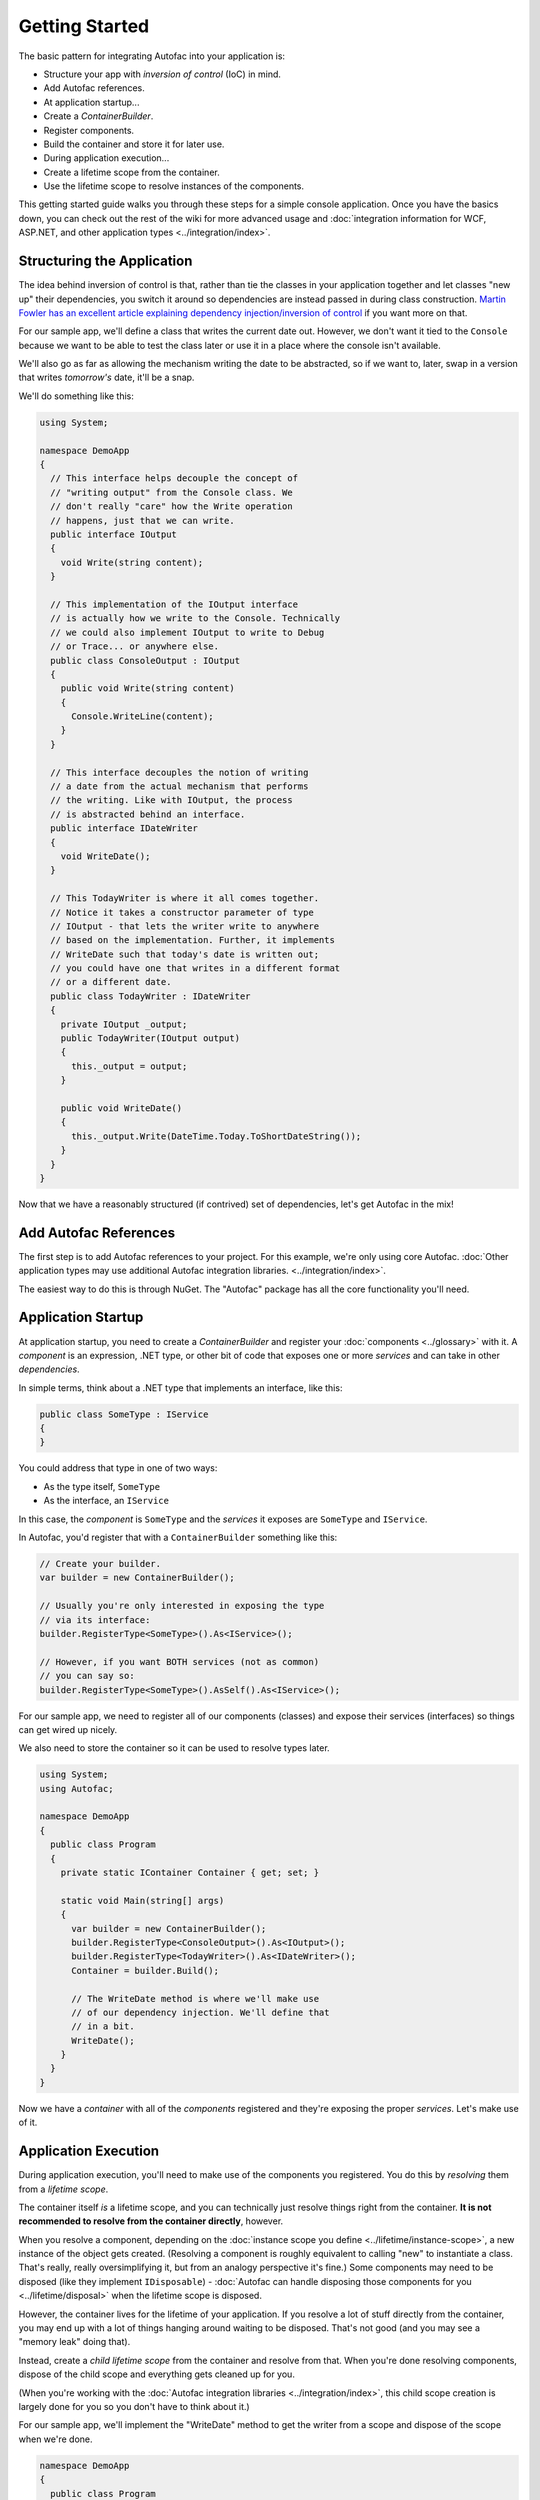 ===============
Getting Started
===============

The basic pattern for integrating Autofac into your application is:

- Structure your app with *inversion of control* (IoC) in mind.
- Add Autofac references.
- At application startup...
- Create a `ContainerBuilder`.
- Register components.
- Build the container and store it for later use.
- During application execution...
- Create a lifetime scope from the container.
- Use the lifetime scope to resolve instances of the components.

This getting started guide walks you through these steps for a simple console application. Once you have the basics down, you can check out the rest of the wiki for more advanced usage and :doc:`integration information for WCF, ASP.NET, and other application types <../integration/index>`.

Structuring the Application
===========================

The idea behind inversion of control is that, rather than tie the classes in your application together and let classes "new up" their dependencies, you switch it around so dependencies are instead passed in during class construction. `Martin Fowler has an excellent article explaining dependency injection/inversion of control <http://martinfowler.com/articles/injection.html>`_ if you want more on that.

For our sample app, we'll define a class that writes the current date out. However, we don't want it tied to the ``Console`` because we want to be able to test the class later or use it in a place where the console isn't available.

We'll also go as far as allowing the mechanism writing the date to be abstracted, so if we want to, later, swap in a version that writes *tomorrow's* date, it'll be a snap.

We'll do something like this:

.. sourcecode:: csharp

    using System;

    namespace DemoApp
    {
      // This interface helps decouple the concept of
      // "writing output" from the Console class. We
      // don't really "care" how the Write operation
      // happens, just that we can write.
      public interface IOutput
      {
        void Write(string content);
      }

      // This implementation of the IOutput interface
      // is actually how we write to the Console. Technically
      // we could also implement IOutput to write to Debug
      // or Trace... or anywhere else.
      public class ConsoleOutput : IOutput
      {
        public void Write(string content)
        {
          Console.WriteLine(content);
        }
      }

      // This interface decouples the notion of writing
      // a date from the actual mechanism that performs
      // the writing. Like with IOutput, the process
      // is abstracted behind an interface.
      public interface IDateWriter
      {
        void WriteDate();
      }

      // This TodayWriter is where it all comes together.
      // Notice it takes a constructor parameter of type
      // IOutput - that lets the writer write to anywhere
      // based on the implementation. Further, it implements
      // WriteDate such that today's date is written out;
      // you could have one that writes in a different format
      // or a different date.
      public class TodayWriter : IDateWriter
      {
        private IOutput _output;
        public TodayWriter(IOutput output)
        {
          this._output = output;
        }

        public void WriteDate()
        {
          this._output.Write(DateTime.Today.ToShortDateString());
        }
      }
    }

Now that we have a reasonably structured (if contrived) set of dependencies, let's get Autofac in the mix!

Add Autofac References
======================

The first step is to add Autofac references to your project. For this example, we're only using core Autofac. :doc:`Other application types may use additional Autofac integration libraries. <../integration/index>`.

The easiest way to do this is through NuGet. The "Autofac" package has all the core functionality you'll need.

.. image:: gsnuget.png

Application Startup
===================

At application startup, you need to create a `ContainerBuilder` and register your :doc:`components <../glossary>` with it. A *component* is an expression, .NET type, or other bit of code that exposes one or more *services* and can take in other *dependencies*.

In simple terms, think about a .NET type that implements an interface, like this:

.. sourcecode:: csharp

    public class SomeType : IService
    {
    }

You could address that type in one of two ways:

- As the type itself, ``SomeType``
- As the interface, an ``IService``

In this case, the *component* is ``SomeType`` and the *services* it exposes are ``SomeType`` and ``IService``.

In Autofac, you'd register that with a ``ContainerBuilder`` something like this:

.. sourcecode:: csharp

    // Create your builder.
    var builder = new ContainerBuilder();

    // Usually you're only interested in exposing the type
    // via its interface:
    builder.RegisterType<SomeType>().As<IService>();

    // However, if you want BOTH services (not as common)
    // you can say so:
    builder.RegisterType<SomeType>().AsSelf().As<IService>();

For our sample app, we need to register all of our components (classes) and expose their services (interfaces) so things can get wired up nicely.

We also need to store the container so it can be used to resolve types later.

.. sourcecode:: csharp

    using System;
    using Autofac;

    namespace DemoApp
    {
      public class Program
      {
        private static IContainer Container { get; set; }

        static void Main(string[] args)
        {
          var builder = new ContainerBuilder();
          builder.RegisterType<ConsoleOutput>().As<IOutput>();
          builder.RegisterType<TodayWriter>().As<IDateWriter>();
          Container = builder.Build();

          // The WriteDate method is where we'll make use
          // of our dependency injection. We'll define that
          // in a bit.
          WriteDate();
        }
      }
    }

Now we have a *container* with all of the *components* registered and they're exposing the proper *services*. Let's make use of it.

Application Execution
=====================

During application execution, you'll need to make use of the components you registered. You do this by *resolving* them from a *lifetime scope*.

The container itself *is* a lifetime scope, and you can technically just resolve things right from the container. **It is not recommended to resolve from the container directly**, however.

When you resolve a component, depending on the :doc:`instance scope you define <../lifetime/instance-scope>`, a new instance of the object gets created. (Resolving a component is roughly equivalent to calling "new" to instantiate a class. That's really, really oversimplifying it, but from an analogy perspective it's fine.) Some components may need to be disposed (like they implement ``IDisposable``) - :doc:`Autofac can handle disposing those components for you <../lifetime/disposal>` when the lifetime scope is disposed.

However, the container lives for the lifetime of your application. If you resolve a lot of stuff directly from the container, you may end up with a lot of things hanging around waiting to be disposed. That's not good (and you may see a "memory leak" doing that).

Instead, create a *child lifetime scope* from the container and resolve from that. When you're done resolving components, dispose of the child scope and everything gets cleaned up for you.

(When you're working with the :doc:`Autofac integration libraries <../integration/index>`, this child scope creation is largely done for you so you don't have to think about it.)

For our sample app, we'll implement the "WriteDate" method to get the writer from a scope and dispose of the scope when we're done.

.. sourcecode:: csharp

    namespace DemoApp
    {
      public class Program
      {
        private static IContainer Container { get; set; }

        static void Main(string[] args)
        {
          // ...the stuff you saw earlier...
        }

        public static void WriteDate()
        {
          // Create the scope, resolve your IDateWriter,
          // use it, then dispose of the scope.
          using (var scope = Container.BeginLifetimeScope())
          {
            var writer = scope.Resolve<IDateWriter>();
            writer.WriteDate();
          }
        }
      }
    }

Now when you run your program...

- The "WriteDate" method asks Autofac for an ``IDateWriter``.
- Autofac sees that ``IDateWriter`` maps to ``TodayWriter`` so starts creating a ``TodayWriter``.
- Autofac sees that the ``TodayWriter`` needs an ``IOutput`` in its constructor.
- Autofac sees that ``IOutput`` maps to ``ConsoleOutput`` so creates a new ``ConsoleOutput`` instance.
- Autofac uses the new ``ConsoleOutput`` instance to finish constructing the ``TodayWriter``.
- Autofac returns the fully-constructed ``TodayWriter`` for "WriteDate" to consume.

Later, if you want your application to write a different date, you could implement a different ``IDateWriter`` and then change the registration at app startup. You don't have to change any other classes. Yay, inversion of control!

**Note: generally speaking, service location is largely considered an anti-pattern** `(see article) <http://blog.ploeh.dk/2010/02/03/ServiceLocatorIsAnAntiPattern.aspx>`_. That is, manually creating scopes everywhere and sprinkling use of the container through your code is not necessarily the best way to go. Using the :doc:`Autofac integration libraries <../integration/index>` you usually won't have to do what we did in the sample app above. Instead, things get resolved from a central, "top level" location in the application and manual resolution is rare. Of course, how you design your app is up to you.

Going Further
=============

The sample app gives you an idea of how to use Autofac, but there's a lot more you can do.

- Check out the list of :doc:`integration libraries <../integration/index>` to see how to integrate Autofac with your application.
- Learn about the :doc:`ways to register components <../register/index>` that add flexibility.
- Learn about :doc:`Autofac configuration options <../configuration/index>` that allow you to better manage your component registrations.

Need Help?
==========

- You can `ask questions on StackOverflow <https://stackoverflow.com/questions/tagged/autofac>`_.
- You can `participate in the Autofac Google Group <https://groups.google.com/forum/#forum/autofac>`_.
- There's an introductory `Autofac tutorial <http://www.codeproject.com/KB/architecture/di-with-autofac.aspx>`_ on CodeProject.
- We have :doc:`advanced debugging tips <../advanced/debugging>` if you want to dive deep.

Building from Source
====================

The source code along with Visual Studio project files is available `on GitHub <https://github.com/autofac/Autofac>`_. Build instructions and details on contributing can be found in the :doc:`Contributor Guide <../contributors>`.
